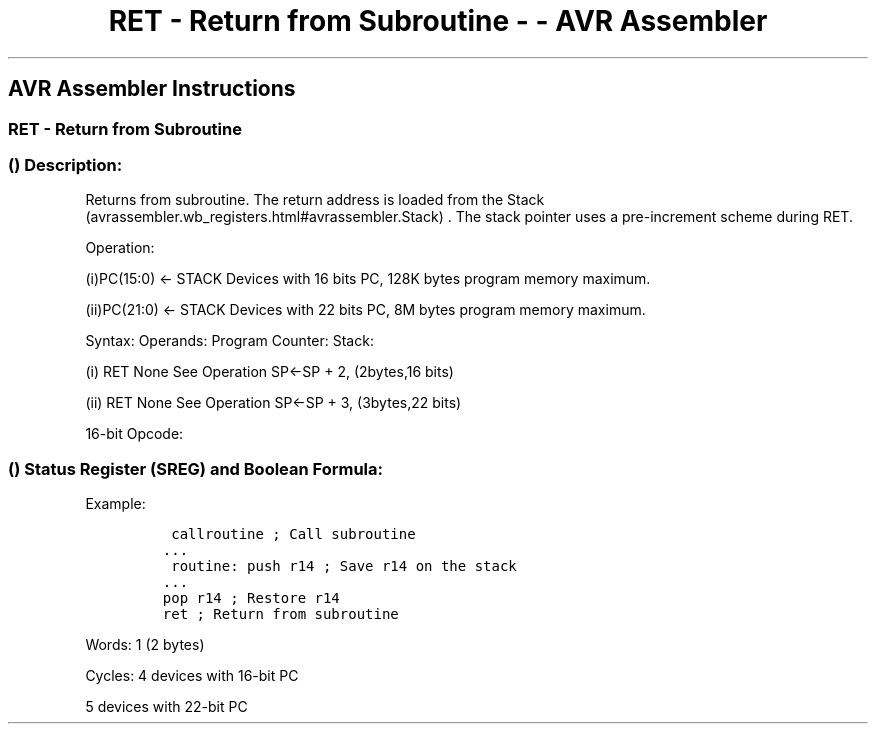 .\"t
.\" Automatically generated by Pandoc 1.16.0.2
.\"
.TH "RET \- Return from Subroutine \- \- AVR Assembler" "" "" "" ""
.hy
.SH AVR Assembler Instructions
.SS RET \- Return from Subroutine
.SS  () Description:
.PP
Returns from subroutine.
The return address is loaded from the
Stack (avrassembler.wb_registers.html#avrassembler.Stack) .
The stack pointer uses a pre\-increment scheme during RET.
.PP
Operation:
.PP
(i)PC(15:0) ← STACK Devices with 16 bits PC, 128K bytes program memory
maximum.
.PP
(ii)PC(21:0) ← STACK Devices with 22 bits PC, 8M bytes program memory
maximum.
.PP
Syntax: Operands: Program Counter: Stack:
.PP
(i) RET None See Operation SP←SP + 2, (2bytes,16 bits)
.PP
(ii) RET None See Operation SP←SP + 3, (3bytes,22 bits)
.PP
16\-bit Opcode:
.PP
.TS
tab(@);
l l l l.
T{
.PP
1001
T}@T{
.PP
0101
T}@T{
.PP
0000
T}@T{
.PP
1000
T}
.TE
.SS  () Status Register (SREG) and Boolean Formula:
.PP
.TS
tab(@);
l l l l l l l l.
T{
.PP
I
T}@T{
.PP
T
T}@T{
.PP
H
T}@T{
.PP
S
T}@T{
.PP
V
T}@T{
.PP
N
T}@T{
.PP
Z
T}@T{
.PP
C
T}
_
T{
.PP
\-
T}@T{
.PP
\-
T}@T{
.PP
\-
T}@T{
.PP
\-
T}@T{
.PP
\-
T}@T{
.PP
\-
T}@T{
.PP
\-
T}@T{
.PP
\-
T}
.TE
.PP
Example:
.IP
.nf
\f[C]
\ callroutine\ ;\ Call\ subroutine
\&...
\ routine:\ push\ r14\ ;\ Save\ r14\ on\ the\ stack
\&...
pop\ r14\ ;\ Restore\ r14
ret\ ;\ Return\ from\ subroutine
\f[]
.fi
.PP
.PP
Words: 1 (2 bytes)
.PP
Cycles: 4 devices with 16\-bit PC
.PP
5 devices with 22\-bit PC
